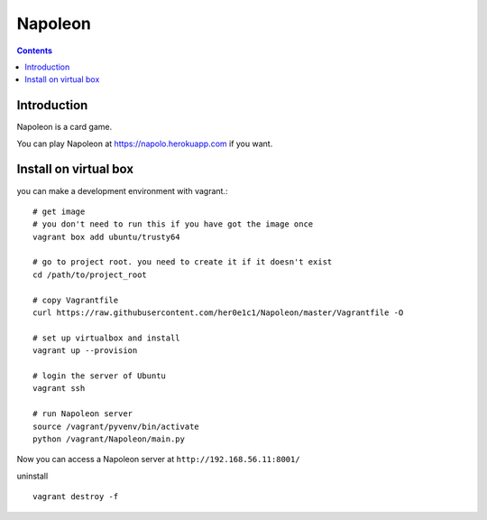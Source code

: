 
==========
 Napoleon
==========

.. contents::

Introduction
============

Napoleon is a card game.

You can play Napoleon at https://napolo.herokuapp.com if you want.

Install on virtual box
======================
you can make a development environment with vagrant.::

    # get image
    # you don't need to run this if you have got the image once
    vagrant box add ubuntu/trusty64
    
    # go to project root. you need to create it if it doesn't exist
    cd /path/to/project_root

    # copy Vagrantfile
    curl https://raw.githubusercontent.com/her0e1c1/Napoleon/master/Vagrantfile -O

    # set up virtualbox and install
    vagrant up --provision
    
    # login the server of Ubuntu
    vagrant ssh

    # run Napoleon server
    source /vagrant/pyvenv/bin/activate
    python /vagrant/Napoleon/main.py

Now you can access a Napoleon server at ``http://192.168.56.11:8001/``

uninstall ::

    vagrant destroy -f
